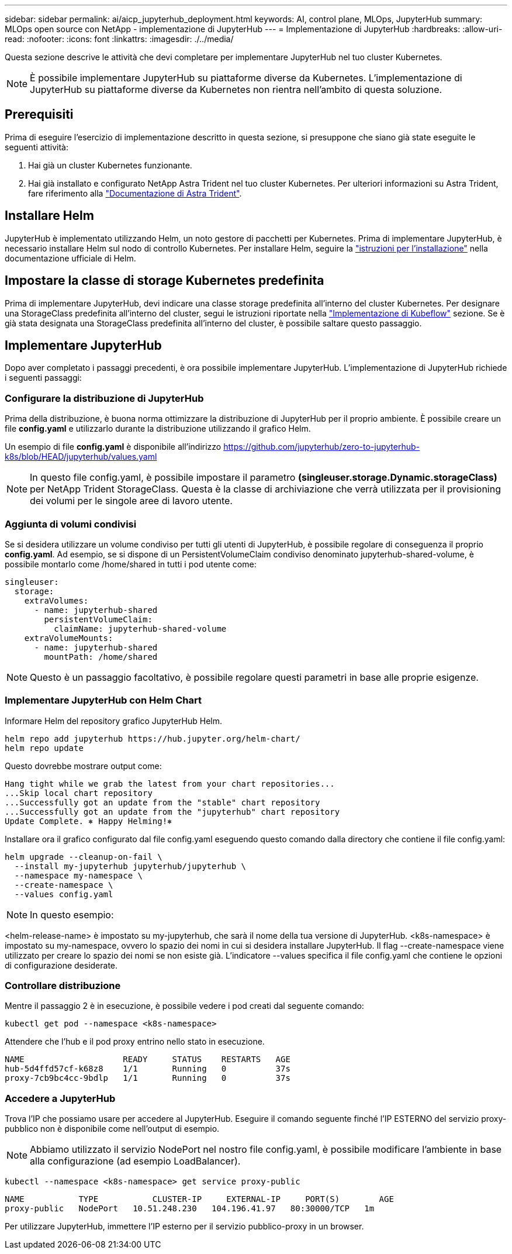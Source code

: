 ---
sidebar: sidebar 
permalink: ai/aicp_jupyterhub_deployment.html 
keywords: AI, control plane, MLOps, JupyterHub 
summary: MLOps open source con NetApp - implementazione di JupyterHub 
---
= Implementazione di JupyterHub
:hardbreaks:
:allow-uri-read: 
:nofooter: 
:icons: font
:linkattrs: 
:imagesdir: ./../media/


[role="lead"]
Questa sezione descrive le attività che devi completare per implementare JupyterHub nel tuo cluster Kubernetes.


NOTE: È possibile implementare JupyterHub su piattaforme diverse da Kubernetes. L'implementazione di JupyterHub su piattaforme diverse da Kubernetes non rientra nell'ambito di questa soluzione.



== Prerequisiti

Prima di eseguire l'esercizio di implementazione descritto in questa sezione, si presuppone che siano già state eseguite le seguenti attività:

. Hai già un cluster Kubernetes funzionante.
. Hai già installato e configurato NetApp Astra Trident nel tuo cluster Kubernetes. Per ulteriori informazioni su Astra Trident, fare riferimento alla link:https://docs.netapp.com/us-en/trident/index.html["Documentazione di Astra Trident"^].




== Installare Helm

JupyterHub è implementato utilizzando Helm, un noto gestore di pacchetti per Kubernetes. Prima di implementare JupyterHub, è necessario installare Helm sul nodo di controllo Kubernetes. Per installare Helm, seguire la https://helm.sh/docs/intro/install/["istruzioni per l'installazione"^] nella documentazione ufficiale di Helm.



== Impostare la classe di storage Kubernetes predefinita

Prima di implementare JupyterHub, devi indicare una classe storage predefinita all'interno del cluster Kubernetes. Per designare una StorageClass predefinita all'interno del cluster, segui le istruzioni riportate nella link:aicp_kubeflow_deployment_overview.html["Implementazione di Kubeflow"] sezione. Se è già stata designata una StorageClass predefinita all'interno del cluster, è possibile saltare questo passaggio.



== Implementare JupyterHub

Dopo aver completato i passaggi precedenti, è ora possibile implementare JupyterHub. L'implementazione di JupyterHub richiede i seguenti passaggi:



=== Configurare la distribuzione di JupyterHub

Prima della distribuzione, è buona norma ottimizzare la distribuzione di JupyterHub per il proprio ambiente. È possibile creare un file *config.yaml* e utilizzarlo durante la distribuzione utilizzando il grafico Helm.

Un esempio di file *config.yaml* è disponibile all'indirizzo  https://github.com/jupyterhub/zero-to-jupyterhub-k8s/blob/HEAD/jupyterhub/values.yaml[]


NOTE: In questo file config.yaml, è possibile impostare il parametro *(singleuser.storage.Dynamic.storageClass)* per NetApp Trident StorageClass. Questa è la classe di archiviazione che verrà utilizzata per il provisioning dei volumi per le singole aree di lavoro utente.



=== Aggiunta di volumi condivisi

Se si desidera utilizzare un volume condiviso per tutti gli utenti di JupyterHub, è possibile regolare di conseguenza il proprio *config.yaml*. Ad esempio, se si dispone di un PersistentVolumeClaim condiviso denominato jupyterhub-shared-volume, è possibile montarlo come /home/shared in tutti i pod utente come:

[source, shell]
----
singleuser:
  storage:
    extraVolumes:
      - name: jupyterhub-shared
        persistentVolumeClaim:
          claimName: jupyterhub-shared-volume
    extraVolumeMounts:
      - name: jupyterhub-shared
        mountPath: /home/shared
----

NOTE: Questo è un passaggio facoltativo, è possibile regolare questi parametri in base alle proprie esigenze.



=== Implementare JupyterHub con Helm Chart

Informare Helm del repository grafico JupyterHub Helm.

[source, shell]
----
helm repo add jupyterhub https://hub.jupyter.org/helm-chart/
helm repo update
----
Questo dovrebbe mostrare output come:

[source, shell]
----
Hang tight while we grab the latest from your chart repositories...
...Skip local chart repository
...Successfully got an update from the "stable" chart repository
...Successfully got an update from the "jupyterhub" chart repository
Update Complete. ⎈ Happy Helming!⎈
----
Installare ora il grafico configurato dal file config.yaml eseguendo questo comando dalla directory che contiene il file config.yaml:

[source, shell]
----
helm upgrade --cleanup-on-fail \
  --install my-jupyterhub jupyterhub/jupyterhub \
  --namespace my-namespace \
  --create-namespace \
  --values config.yaml
----

NOTE: In questo esempio:

<helm-release-name> è impostato su my-jupyterhub, che sarà il nome della tua versione di JupyterHub. <k8s-namespace> è impostato su my-namespace, ovvero lo spazio dei nomi in cui si desidera installare JupyterHub. Il flag --create-namespace viene utilizzato per creare lo spazio dei nomi se non esiste già. L'indicatore --values specifica il file config.yaml che contiene le opzioni di configurazione desiderate.



=== Controllare distribuzione

Mentre il passaggio 2 è in esecuzione, è possibile vedere i pod creati dal seguente comando:

[source, shell]
----
kubectl get pod --namespace <k8s-namespace>
----
Attendere che l'hub e il pod proxy entrino nello stato in esecuzione.

[source, shell]
----
NAME                    READY     STATUS    RESTARTS   AGE
hub-5d4ffd57cf-k68z8    1/1       Running   0          37s
proxy-7cb9bc4cc-9bdlp   1/1       Running   0          37s
----


=== Accedere a JupyterHub

Trova l'IP che possiamo usare per accedere al JupyterHub. Eseguire il comando seguente finché l'IP ESTERNO del servizio proxy-pubblico non è disponibile come nell'output di esempio.


NOTE: Abbiamo utilizzato il servizio NodePort nel nostro file config.yaml, è possibile modificare l'ambiente in base alla configurazione (ad esempio LoadBalancer).

[source, shell]
----
kubectl --namespace <k8s-namespace> get service proxy-public
----
[source, shell]
----
NAME           TYPE           CLUSTER-IP     EXTERNAL-IP     PORT(S)        AGE
proxy-public   NodePort   10.51.248.230   104.196.41.97   80:30000/TCP   1m
----
Per utilizzare JupyterHub, immettere l'IP esterno per il servizio pubblico-proxy in un browser.
